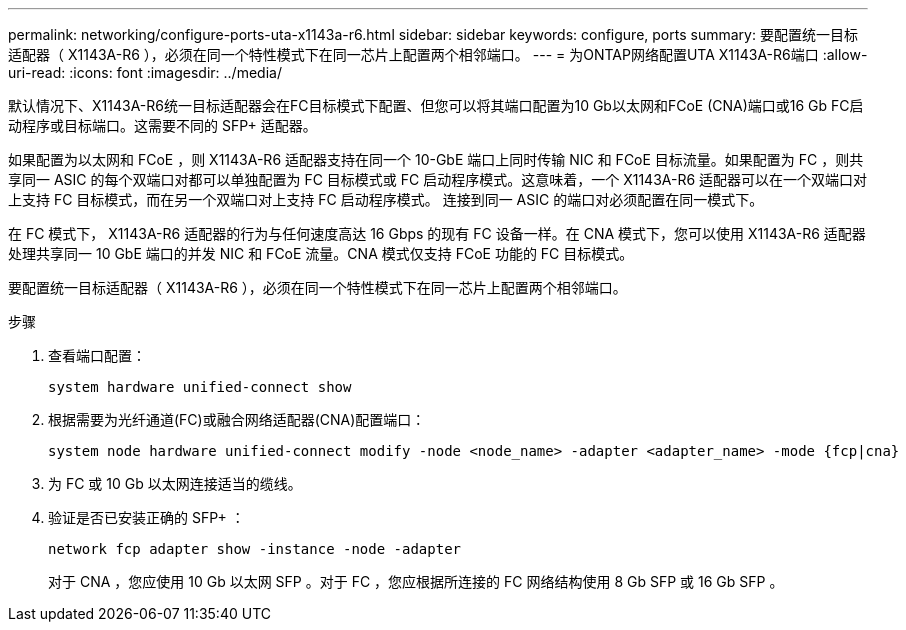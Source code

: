 ---
permalink: networking/configure-ports-uta-x1143a-r6.html 
sidebar: sidebar 
keywords: configure, ports 
summary: 要配置统一目标适配器（ X1143A-R6 ），必须在同一个特性模式下在同一芯片上配置两个相邻端口。 
---
= 为ONTAP网络配置UTA X1143A-R6端口
:allow-uri-read: 
:icons: font
:imagesdir: ../media/


[role="lead"]
默认情况下、X1143A-R6统一目标适配器会在FC目标模式下配置、但您可以将其端口配置为10 Gb以太网和FCoE (CNA)端口或16 Gb FC启动程序或目标端口。这需要不同的 SFP+ 适配器。

如果配置为以太网和 FCoE ，则 X1143A-R6 适配器支持在同一个 10-GbE 端口上同时传输 NIC 和 FCoE 目标流量。如果配置为 FC ，则共享同一 ASIC 的每个双端口对都可以单独配置为 FC 目标模式或 FC 启动程序模式。这意味着，一个 X1143A-R6 适配器可以在一个双端口对上支持 FC 目标模式，而在另一个双端口对上支持 FC 启动程序模式。  连接到同一 ASIC 的端口对必须配置在同一模式下。

在 FC 模式下， X1143A-R6 适配器的行为与任何速度高达 16 Gbps 的现有 FC 设备一样。在 CNA 模式下，您可以使用 X1143A-R6 适配器处理共享同一 10 GbE 端口的并发 NIC 和 FCoE 流量。CNA 模式仅支持 FCoE 功能的 FC 目标模式。

要配置统一目标适配器（ X1143A-R6 ），必须在同一个特性模式下在同一芯片上配置两个相邻端口。

.步骤
. 查看端口配置：
+
[source, cli]
----
system hardware unified-connect show
----
. 根据需要为光纤通道(FC)或融合网络适配器(CNA)配置端口：
+
[source, cli]
----
system node hardware unified-connect modify -node <node_name> -adapter <adapter_name> -mode {fcp|cna}
----
. 为 FC 或 10 Gb 以太网连接适当的缆线。
. 验证是否已安装正确的 SFP+ ：
+
[source, cli]
----
network fcp adapter show -instance -node -adapter
----
+
对于 CNA ，您应使用 10 Gb 以太网 SFP 。对于 FC ，您应根据所连接的 FC 网络结构使用 8 Gb SFP 或 16 Gb SFP 。


